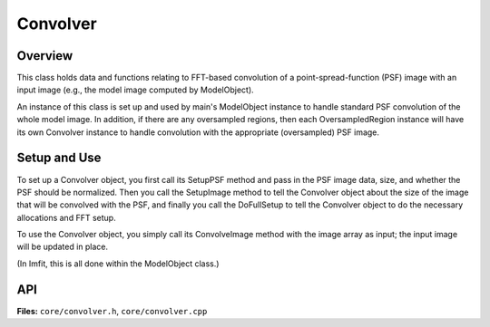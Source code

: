 Convolver
=========

Overview
--------

This class holds data and functions relating to FFT-based convolution of
a point-spread-function (PSF) image with an input image (e.g., the model
image computed by ModelObject).

An instance of this class is set up and used by main's ModelObject instance
to handle standard PSF convolution of the whole model image. In addition,
if there are any oversampled regions, then each OversampledRegion instance
will have its own Convolver instance to handle convolution with the
appropriate (oversampled) PSF image.


Setup and Use
-------------

To set up a Convolver object, you first call its SetupPSF method and
pass in the PSF image data, size, and whether the PSF should be
normalized. Then you call the SetupImage method to tell the Convolver
object about the size of the image that will be convolved with the PSF,
and finally you call the DoFullSetup to tell the Convolver object to
do the necessary allocations and FFT setup.


To use the Convolver object, you simply call its ConvolveImage method
with the image array as input; the input image will be updated in place.

(In Imfit, this is all done within the ModelObject class.)


API
---

**Files:** ``core/convolver.h``, ``core/convolver.cpp``


.. doxygenclass:: Convolver
   :members:
   :private-members:
   :protected-members:
